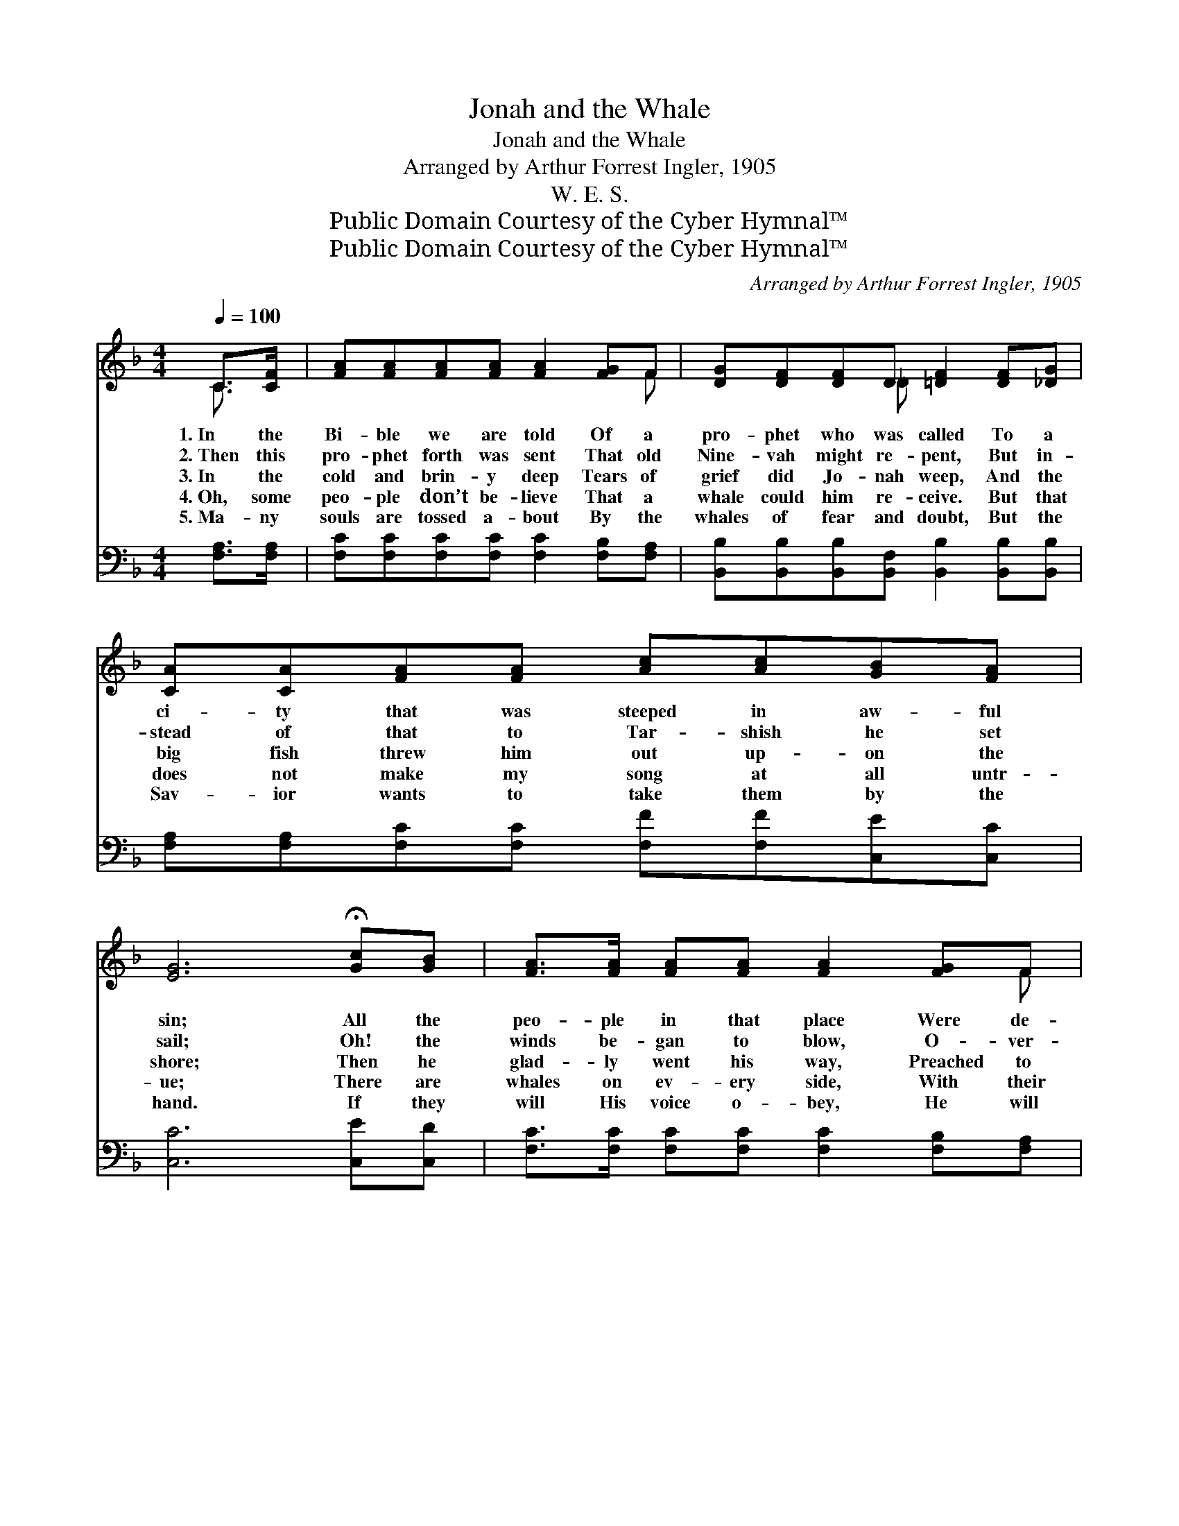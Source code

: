 X:1
T:Jonah and the Whale
T:Jonah and the Whale
T:Arranged by Arthur Forrest Ingler, 1905
T:W. E. S.
T:Public Domain Courtesy of the Cyber Hymnal™
T:Public Domain Courtesy of the Cyber Hymnal™
C:Arranged by Arthur Forrest Ingler, 1905
Z:Public Domain
Z:Courtesy of the Cyber Hymnal™
%%score ( 1 2 ) ( 3 4 )
L:1/8
Q:1/4=100
M:4/4
K:F
V:1 treble 
V:2 treble 
V:3 bass 
V:4 bass 
V:1
 C>[CF] | [FA][FA][FA][FA] [FA]2 [FG]F | [DG][DF][DF]D [=DF]2 [DF][_DG] | %3
w: 1.~In the|Bi- ble we are told Of a|pro- phet who was called To a|
w: 2.~Then this|pro- phet forth was sent That old|Nine- vah might re- pent, But in-|
w: 3.~In the|cold and brin- y deep Tears of|grief did Jo- nah weep, And the|
w: 4.~Oh, some|peo- ple don’t be- lieve That a|whale could him re- ceive. But that|
w: 5.~Ma- ny|souls are tossed a- bout By the|whales of fear and doubt, But the|
 [CA][CA][FA][FA] [Ac][Ac][GB][FA] | [EG]6 !fermata![Gc][GB] | [FA]>[FA] [FA][FA] [FA]2 [FG]F | %6
w: ci- ty that was steeped in aw- ful|sin; All the|peo- ple in that place Were de-|
w: stead of that to Tar- shish he set|sail; Oh! the|winds be- gan to blow, O- ver-|
w: big fish threw him out up- on the|shore; Then he|glad- ly went his way, Preached to|
w: does not make my song at all untr-|ue; There are|whales on ev- ery side, With their|
w: Sav- ior wants to take them by the|hand. If they|will His voice o- bey, He will|
 [DG][DF][DF]D [=DF]2 [DF][_DG] | [CA][CA][CA][CF] [EG][EG] [EA]>[EG] | F6 ||"^Refrain" C>[CF] | %10
w: void of sav- ing grace, And the|pro- phet seemed a- fraid to en- ter|in.||
w: board did Jo- nah go, And he|found a mer- cy- seat in- side the|whale.||
w: Nine- vah night and day, And he|did not care to back- slide an- y|more.|O- ver|
w: big mouths o- pen wide— Just take|care, my friend, or one will swal- low|you.||
w: save them right a- way, And will|guide them safe- ly to the prom- ised|land.||
 [FA]2 [FA]>[FA] [FA]2 [FG]F | [DF]2 [DF]>D [=DF]2 [DF][_DF][CA][CA][FA][FA][Ac][Ac][GB][FA] | %12
w: ||
w: ||
w: there, o- ver there, In that|land bright and fair, Oh, he’ll tell me all a- bout it o- ver|
w: ||
w: ||
 [EG]6 !fermata![Gc][GB] | [FA]>[FA] [FA][FA] [FA]2 [FG]F | [DG][DF][DF]D [=DF]2 [DF][_DG] | %15
w: |||
w: |||
w: there; On the|hal- le- lu- jah strand I’ll take|Jo- nah by the hand, And he’ll|
w: |||
w: |||
 [CA][CA][CA][CF] [EG][EG] [EA]>[EG] | F6 |] %17
w: ||
w: ||
w: tell me all a- bout it o- ver|there.|
w: ||
w: ||
V:2
 C3/2 x/ | x7 F | x3 _D x4 | x8 | x8 | x7 F | x3 _D x4 | x8 | F6 || C3/2 x/ | x7 F | x7/2 _D/ x12 | %12
 x8 | x7 F | x3 _D x4 | x8 | F6 |] %17
V:3
 [F,A,]>[F,A,] | [F,C][F,C][F,C][F,C] [F,C]2 [F,B,][F,A,] | %2
 [B,,B,][B,,B,][B,,B,][B,,F,] [B,,B,]2 [B,,B,][B,,B,] | %3
 [F,A,][F,A,][F,C][F,C] [F,F][F,F][C,E][C,C] | [C,C]6 [C,E][C,D] | %5
 [F,C]>[F,C] [F,C][F,C] [F,C]2 [F,B,][F,A,] | %6
 [B,,B,][B,,B,][B,,B,][B,,F,] [B,,B,]2 [B,,B,][B,,B,] | F,F,F,[F,A,] [C,B,][C,B,] [C,C]>[C,B,] | %8
 [F,A,]6 || [F,A,]>[F,A,] | [F,C]2 [F,C]>[F,C] [F,C]2 [F,B,]A, | %11
 [B,,B,]2 [B,,B,]>[B,,F,] [B,,B,]2 [B,,B,][B,,B,][F,A,][F,A,][F,C][F,C][F,F][F,F][C,E][C,C] | %12
 [C,C]6 [C,E][C,D] | [F,C]>[F,C] [F,C][F,C] [F,C]2 [F,B,][F,A,] | %14
 [B,,B,][B,,B,][B,,B,][B,,F,] [B,,B,]2 [B,,B,][B,,B,] | F,F,F,[F,A,] [C,B,][C,B,] [C,C]>[C,B,] | %16
 [F,A,]6 |] %17
V:4
 x2 | x8 | x8 | x8 | x8 | x8 | x8 | F,F,F, x5 | x6 || x2 | x7 A, | x16 | x8 | x8 | x8 | F,F,F, x5 | %16
 x6 |] %17

